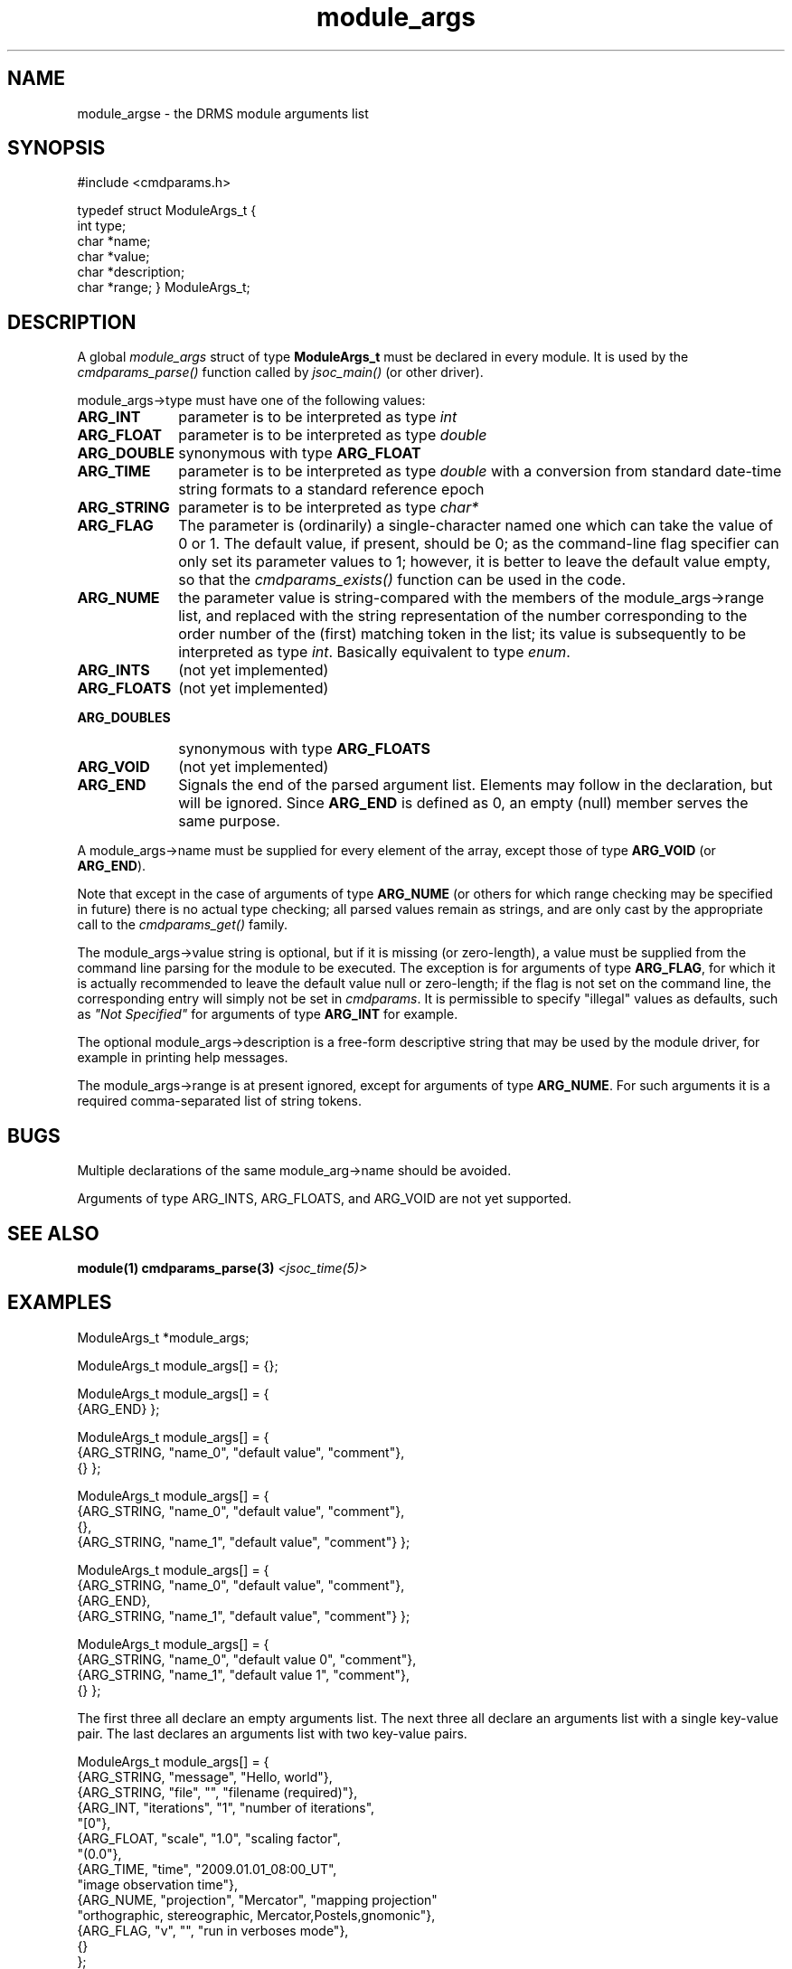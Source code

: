 .\"
.TH module_args 5  13-Sep-2006  "DRMS MANPAGE" "DRMS Programmer's Manual"
.SH NAME
module_argse \- the DRMS module arguments list

.SH SYNOPSIS
#include <cmdparams.h>

typedef struct ModuleArgs_t {
  int type;
  char *name;
  char *value;
  char *description;
  char *range;
} ModuleArgs_t; 

.SH DESCRIPTION

A global \fImodule_args\fR struct of type \fBModuleArgs_t\fR must be declared
in every module. It is used by the \fIcmdparams_parse()\fR function called by
\fIjsoc_main()\fR (or other driver).

module_args->type must have one of the following values:

.IP \fBARG_INT 10
parameter is to be interpreted as type \fIint\fR
.IP \fBARG_FLOAT 10
parameter is to be interpreted as type \fIdouble\fR
.IP \fBARG_DOUBLE 15
synonymous with type \fBARG_FLOAT\fR
.IP \fBARG_TIME 10
parameter is to be interpreted as type \fIdouble\fR with a conversion
from standard date-time string formats to a standard reference epoch
.IP \fBARG_STRING 15
parameter is to be interpreted as type \fIchar*\fR
.IP \fBARG_FLAG 10
The parameter is (ordinarily) a single-character named one which can take
the value of 0 or 1. The default value, if present, should be 0; as the
command-line flag specifier can only set its parameter values to 1; however,
it is better to leave the default value empty, so that the
\fIcmdparams_exists()\fR function can be used in the code.
.IP \fBARG_NUME 10
the parameter value is string-compared with the members of the
module_args->range list, and replaced with the string representation
of the number corresponding to the order number of the (first) matching
token in the list; its value is subsequently to be interpreted as type
\fIint\fR. Basically equivalent to type \fIenum\fR.
.IP \fBARG_INTS 10
(not yet implemented)
.IP \fBARG_FLOATS 15
(not yet implemented)
.IP \fBARG_DOUBLES 15
synonymous with type \fBARG_FLOATS\fR
.IP \fBARG_VOID 10
(not yet implemented)
.IP \fBARG_END 10
Signals the end of the parsed argument list. Elements may follow in the
declaration, but will be ignored. Since \fBARG_END\fR is defined as 0, an
empty (null) member serves the same purpose.
.PP
A module_args->name must be supplied for every element of the array,
except those of type \fBARG_VOID\fR (or \fBARG_END\fR).

Note that except in the case of arguments of type \fBARG_NUME\fR (or
others for which range checking may be specified in future) there is
no actual type checking; all parsed values remain as strings, and
are only cast by the appropriate call to the \fIcmdparams_get()\fR
family.

The module_args->value string is optional, but if it is missing
(or zero-length), a value must be supplied from the command line
parsing for the module to be executed. The exception is for arguments
of type \fBARG_FLAG\fR, for which it is actually recommended to leave
the default value null or zero-length; if the flag is not set on the
command line, the corresponding entry will simply not be set in
\fIcmdparams\fR.  It is permissible to specify "illegal" values as
defaults, such as \fI"Not Specified"\fR for arguments of type
\fBARG_INT\fR for example.

The optional module_args->description is a free-form descriptive string
that may be used by the module driver, for example in printing help messages.

The module_args->range is at present ignored, except for arguments of
type \fBARG_NUME\fR. For such arguments it is a required comma-separated
list of string tokens.

.SH BUGS
Multiple declarations of the same module_arg->name should be avoided.

Arguments of type ARG_INTS, ARG_FLOATS, and ARG_VOID are not yet supported.

.SH "SEE ALSO"
.B module(1)
.B cmdparams_parse(3)
.I <jsoc_time(5)>

.SH EXAMPLES

ModuleArgs_t *module_args;

ModuleArgs_t module_args[] = {};

ModuleArgs_t module_args[] = {
  {ARG_END}
};

ModuleArgs_t module_args[] = {
.br
  {ARG_STRING, "name_0", "default value", "comment"},
.br
  {}
};

ModuleArgs_t module_args[] = {
.br
  {ARG_STRING, "name_0", "default value", "comment"},
.br
  {},
.br
  {ARG_STRING, "name_1", "default value", "comment"}
};

ModuleArgs_t module_args[] = {
.br
  {ARG_STRING, "name_0", "default value", "comment"},
.br
  {ARG_END},
.br
  {ARG_STRING, "name_1", "default value", "comment"}
};

ModuleArgs_t module_args[] = {
.br
  {ARG_STRING, "name_0", "default value 0", "comment"},
.br
  {ARG_STRING, "name_1", "default value 1", "comment"},
.br
  {}
};

The first three all declare an empty arguments list. The next three all
declare an arguments list with a single key-value pair. The last declares
an arguments list with two key-value pairs.

ModuleArgs_t module_args[] = {
.br
.br
  {ARG_STRING, "message",    "Hello, world"},
.br
  {ARG_STRING, "file",       "",             "filename (required)"},
.br
  {ARG_INT,    "iterations", "1",            "number of iterations",
.br
      "[0"},
.br
  {ARG_FLOAT,  "scale",      "1.0",          "scaling factor",
.br
      "(0.0"},
.br
  {ARG_TIME,   "time",       "2009.01.01_08:00_UT",
.br
      "image observation time"},
.br
  {ARG_NUME,   "projection", "Mercator",     "mapping projection"
.br
      "orthographic, stereographic, Mercator,Postels,gnomonic"},
.br
  {ARG_FLAG,   "v",          "",             "run in verboses mode"},
.br
  {}
.br
};

